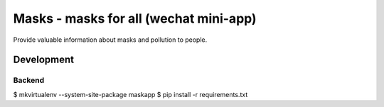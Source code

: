 #######################################
Masks - masks for all (wechat mini-app)
#######################################

Provide valuable information about masks and pollution to people.


Development
===========

Backend
-------

$ mkvirtualenv --system-site-package maskapp
$ pip install -r requirements.txt
